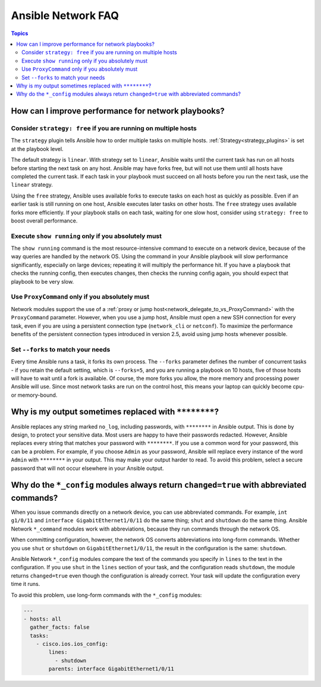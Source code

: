.. _network_faq:

*******************
Ansible Network FAQ
*******************

.. contents:: Topics

.. _network_faq_performance:

How can I improve performance for network playbooks?
====================================================

.. _network_faq_strategy_free:

Consider ``strategy: free`` if you are running on multiple hosts
---------------------------------------------------------------------------------

The ``strategy`` plugin tells Ansible how to order multiple tasks on multiple hosts. :ref:`Strategy<strategy_plugins>` is set at the playbook level.

The default strategy is ``linear``. With strategy set to ``linear``, Ansible waits until the current task has run on all hosts before starting the next task on any host. Ansible may have forks free, but will not use them until all hosts have completed the current task. If each task in your playbook must succeed on all hosts before you run the next task, use the ``linear`` strategy.

Using the ``free`` strategy, Ansible uses available forks to execute tasks on each host as quickly as possible. Even if an earlier task is still running on one host, Ansible executes later tasks on other hosts. The ``free`` strategy uses available forks more efficiently. If your playbook stalls on each task, waiting for one slow host, consider using ``strategy: free`` to boost overall performance.

.. _network_faq_limit_show_running:

Execute ``show running`` only if you absolutely must
---------------------------------------------------------------------------------

The ``show running`` command is the most resource-intensive command to execute on a network device, because of the way queries are handled by the network OS. Using the command in your Ansible playbook will slow performance significantly, especially on large devices; repeating it will multiply the performance hit. If you have a playbook that checks the running config, then executes changes, then checks the running config again, you should expect that playbook to be very slow.

.. _network_faq_limit_ProxyCommand:

Use ``ProxyCommand`` only if you absolutely must
---------------------------------------------------------------------------------

Network modules support the use of a :ref:`proxy or jump host<network_delegate_to_vs_ProxyCommand>` with the ``ProxyCommand`` parameter. However, when you use a jump host, Ansible must open a new SSH connection for every task, even if you are using a persistent connection type (``network_cli`` or ``netconf``). To maximize the performance benefits of the persistent connection types introduced in version 2.5, avoid using jump hosts whenever possible.

.. _network_faq_set_forks:

Set ``--forks`` to match your needs
---------------------------------------------------------------------------------

Every time Ansible runs a task, it forks its own process. The ``--forks`` parameter defines the number of concurrent tasks - if you retain the default setting, which is ``--forks=5``, and you are running a playbook on 10 hosts, five of those hosts will have to wait until a fork is available. Of course, the more forks you allow, the more memory and processing power Ansible will use. Since most network tasks are run on the control host, this means your laptop can quickly become cpu- or memory-bound.

.. _network_faq_redacted_output:

Why is my output sometimes replaced with ``********``?
======================================================

Ansible replaces any string marked ``no_log``, including passwords, with ``********`` in Ansible output. This is done by design, to protect your sensitive data. Most users are happy to have their passwords redacted. However, Ansible replaces every string that matches your password with ``********``. If you use a common word for your password, this can be a problem. For example, if you choose ``Admin`` as your password, Ansible will replace every instance of the word ``Admin`` with ``********`` in your output. This may make your output harder to read. To avoid this problem, select a secure password that will not occur elsewhere in your Ansible output.

.. _network_faq_no_abbreviations_with_config:

Why do the ``*_config`` modules always return ``changed=true`` with abbreviated commands?
=========================================================================================

When you issue commands directly on a network device, you can use abbreviated commands. For example, ``int g1/0/11`` and ``interface GigabitEthernet1/0/11`` do the same thing; ``shut`` and ``shutdown`` do the same thing. Ansible Network ``*_command`` modules work with abbreviations, because they run commands through the network OS.

When committing configuration, however, the network OS converts abbreviations into long-form commands. Whether you use ``shut`` or ``shutdown`` on ``GigabitEthernet1/0/11``, the result in the configuration is the same: ``shutdown``.

Ansible Network ``*_config`` modules compare the text of the commands you specify in ``lines`` to the text in the configuration. If you use ``shut`` in the ``lines`` section of your task, and the configuration reads  ``shutdown``, the module returns ``changed=true`` even though the configuration is already correct. Your task will update the configuration every time it runs.

To avoid this problem, use long-form commands with the ``*_config`` modules:


.. code-block:: yaml

   ---
   - hosts: all
     gather_facts: false
     tasks:
       - cisco.ios.ios_config:
           lines:
             - shutdown
           parents: interface GigabitEthernet1/0/11

